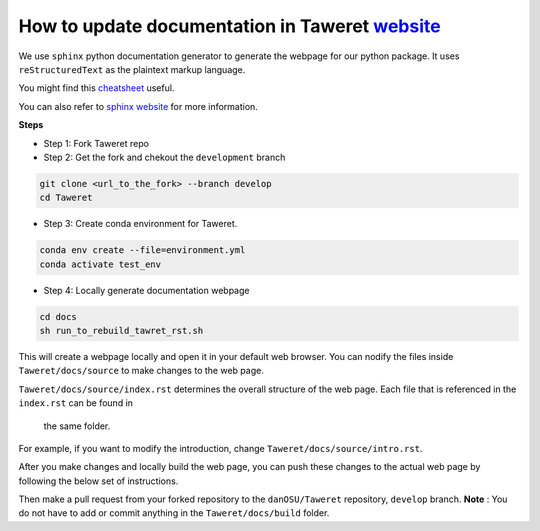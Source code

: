 How to update documentation in Taweret `website <https://danosu.github.io/Taweret/index.html>`_
==============================================================================================

We use ``sphinx`` python documentation generator to generate the webpage 
for our python package. It uses ``reStructuredText`` as the plaintext markup 
language. 

You might find this 
`cheatsheet <https://docs.generic-mapping-tools.org/6.2/rst-cheatsheet.html>`_ 
useful. 

You can also refer to 
`sphinx website <https://www.sphinx-doc.org/en/master/usage/quickstart.html>`_ 
for more information. 

**Steps**

- Step 1: Fork Taweret repo
- Step 2: Get the fork and chekout the ``development`` branch
.. code:: bash

    git clone <url_to_the_fork> --branch develop
    cd Taweret

- Step 3: Create conda environment for Taweret.

.. code:: bash

    conda env create --file=environment.yml
    conda activate test_env

- Step 4: Locally generate documentation webpage

.. code:: bash

    cd docs
    sh run_to_rebuild_tawret_rst.sh

This will create a webpage locally and open it in your default web browser. 
You can nodify the files inside ``Taweret/docs/source`` to make changes to 
the web page.

``Taweret/docs/source/index.rst`` determines the overall structure of the 
web page. Each file that is referenced in the ``index.rst`` can be found in
 the same folder.

For example, if you want to modify the introduction, 
change ``Taweret/docs/source/intro.rst``.

After you make changes and locally build the web page, 
you can push these changes to the actual web page by following 
the below set of instructions. 

.. code:: bash
    git add <file_you changed_inside_source_directory>
    git commit -m <you commit messege>
    git push origin develop

Then make a pull request from your forked repository to 
the ``danOSU/Taweret`` repository, ``develop`` branch. 
**Note** : You do not have to add or commit anything in 
the ``Taweret/docs/build`` folder.